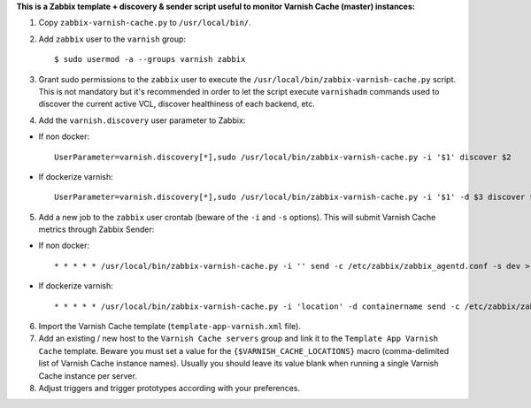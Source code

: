**This is a Zabbix template + discovery & sender script useful to monitor Varnish Cache (master) instances:**

1. Copy ``zabbix-varnish-cache.py`` to ``/usr/local/bin/``.

2. Add ``zabbix`` user to the ``varnish`` group::

    $ sudo usermod -a --groups varnish zabbix

3. Grant sudo permissions to the ``zabbix`` user to execute the ``/usr/local/bin/zabbix-varnish-cache.py`` script. This is not mandatory but it's recommended in order to let the script execute ``varnishadm`` commands used to discover the current active VCL, discover healthiness of each backend, etc.

4. Add the ``varnish.discovery`` user parameter to Zabbix::

- If non docker::

    UserParameter=varnish.discovery[*],sudo /usr/local/bin/zabbix-varnish-cache.py -i '$1' discover $2
    
- If dockerize varnish::

    UserParameter=varnish.discovery[*],sudo /usr/local/bin/zabbix-varnish-cache.py -i '$1' -d $3 discover $2

5. Add a new job to the ``zabbix`` user crontab (beware of the ``-i`` and ``-s`` options). This will submit Varnish Cache metrics through Zabbix Sender::

- If non docker::

    * * * * * /usr/local/bin/zabbix-varnish-cache.py -i '' send -c /etc/zabbix/zabbix_agentd.conf -s dev > /dev/null 2>&1

- If dockerize varnish::

    * * * * * /usr/local/bin/zabbix-varnish-cache.py -i 'location' -d containername send -c /etc/zabbix/zabbix_agentd.conf -s dev > /dev/null 2>&1

6. Import the Varnish Cache template (``template-app-varnish.xml`` file).

7. Add an existing / new host to the ``Varnish Cache servers`` group and link it to the ``Template App Varnish Cache`` template. Beware you must set a value for the ``{$VARNISH_CACHE_LOCATIONS}`` macro (comma-delimited list of Varnish Cache instance names). Usually you should leave its value blank when running a single Varnish Cache instance per server.

8. Adjust triggers and trigger prototypes according with your preferences.

